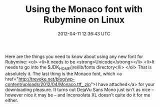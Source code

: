 #+TITLE: Using the Monaco font with Rubymine on Linux
#+DATE: 2012-04-11 12:36:43 UTC
#+PUBLISHDATE: 2012-04-11
#+DRAFT: t
#+TAGS: untagged
#+DESCRIPTION: Here are the things you need to know abou

Here are the things you need to know about using any new font for Rubymine:
<ol>
	<li>It needs to be <strong>Unicode</strong></li>
	<li>It needs to go into the $JDK_HOME/jre/lib/fonts directory</li>
</ol>
That is absolutely it. The last thing is the Monaco font, which <a href="http://trevoke.net/blog/wp-content/uploads/2012/04/Monaco.ttf_.zip">I have attached</a> for your downloading pleasure. It turns out DejaVu Sans Mono just isn't as nice -- however nice it may be -- and Inconsolata XL doesn't quite do it for me either.